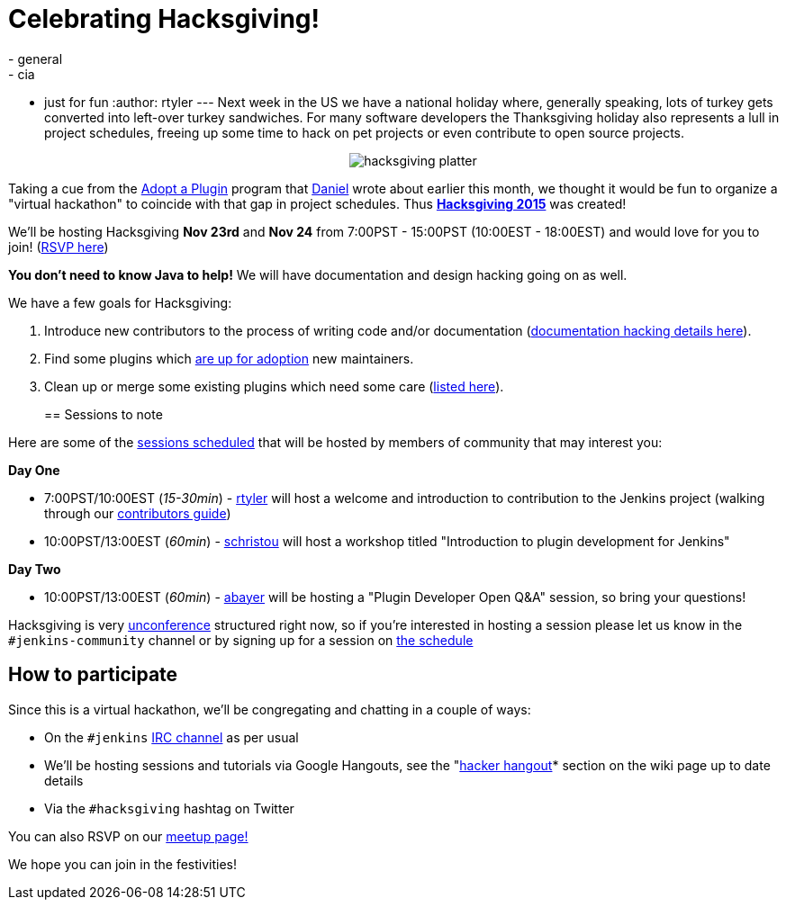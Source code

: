 = Celebrating Hacksgiving!
:nodeid: 649
:created: 1447715728
:tags:
  - general
  - cia
  - just for fun
:author: rtyler
---
Next week in the US we have a national holiday where, generally speaking, lots of turkey gets converted into left-over turkey sandwiches. For many software developers the Thanksgiving holiday also represents a lull in project schedules, freeing up some time to hack on pet projects or even contribute to open source projects.+++<center>+++image:https://web.archive.org/web/*/https://agentdero.cachefly.net/continuousblog/hacksgiving-platter.png[]+++</center>+++

Taking a cue from the link:/content/adopt-plugin-0[Adopt a Plugin] program that https://github.com/daniel-beck[Daniel] wrote about earlier this month, we thought it would be fun to organize a "virtual hackathon" to coincide with that gap in project schedules. Thus *https://wiki.jenkins.io/display/JENKINS/Hacksgiving+2015[Hacksgiving 2015]* was created!

We'll be hosting Hacksgiving *Nov 23rd* and *Nov 24* from 7:00PST - 15:00PST (10:00EST - 18:00EST) and would love for you to join! (https://www.meetup.com/jenkinsmeetup/events/226735213/[RSVP here])

*You don't need to know Java to help!* We will have documentation and design hacking going on as well.

We have a few goals for Hacksgiving:

. Introduce new contributors to the process of writing code and/or documentation (https://wiki.jenkins.io/display/JENKINS/Hacksgiving+2015#Hacksgiving2015-Documentationhacking[documentation hacking details here]).
. Find some plugins which link:/doc/developer/plugin-governance/adopt-a-plugin#which-plugins-are-currently-up-for-adoption[are up for adoption] new maintainers.
. Clean up or merge some existing plugins which need some care (https://wiki.jenkins.io/display/JENKINS/Hacksgiving+2015#Hacksgiving2015-Pluginstocleanup[listed here]).
// break
+
== Sessions to note

Here are some of the https://wiki.jenkins.io/display/JENKINS/Hacksgiving+2015#Hacksgiving2015-Schedule[sessions scheduled] that will be hosted by members of community that may interest you:

*Day One*

* 7:00PST/10:00EST (_15-30min_) - https://github.com/rtyler[rtyler] will host a welcome and introduction to contribution to the Jenkins project (walking through our https://wiki.jenkins.io/display/JENKINS/Beginners+Guide+to+Contributing[contributors guide])
* 10:00PST/13:00EST (_60min_) - https://github.com/christ66[schristou] will host a workshop titled "Introduction to plugin development for Jenkins"

*Day Two*

* 10:00PST/13:00EST (_60min_) - https://github.com/abayer[abayer] will be hosting a "Plugin Developer Open Q&A" session, so bring your questions!

Hacksgiving is very https://en.wikipedia.org/wiki/Unconference[unconference] structured right now, so if you're interested in hosting a session please let us know in the `#jenkins-community` channel or by signing up for a session on https://wiki.jenkins.io/display/JENKINS/Hacksgiving+2015#Hacksgiving2015-Schedule[the schedule]

== How to participate

Since this is a virtual hackathon, we'll be congregating and chatting in a couple of ways:

* On the `#jenkins` https://wiki.jenkins.io/display/JENKINS/IRC+Channel[IRC channel] as per usual
* We'll be hosting sessions and tutorials via Google Hangouts, see the "https://wiki.jenkins.io/display/JENKINS/Hacksgiving+2015#Hacksgiving2015-HackerHangout[hacker hangout]* section on the wiki page up to date details
* Via the `#hacksgiving` hashtag on Twitter

You can also RSVP on our https://www.meetup.com/jenkinsmeetup/events/226735213/[meetup page!]

We hope you can join in the festivities!
